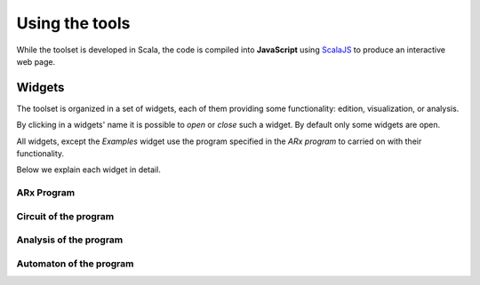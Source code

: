 .. _tutorial:

Using the tools
===============

While the toolset is developed in Scala, the code is compiled into **JavaScript** using
`ScalaJS <https://wwws.scala- js.org>`_ to produce an interactive web page.

Widgets
^^^^^^^

The toolset is organized in a set of widgets, each of them providing some functionality:
edition, visualization, or analysis.

By clicking in a widgets' name it is possible to `open` or `close` such a widget.
By default only some widgets are open.

All widgets, except the `Examples` widget use the program specified in the `ARx program`
to carried on with their functionality.

Below we explain each widget in detail.

ARx Program
___________

Circuit of the program
______________________

Analysis of the program
_______________________

Automaton of the program
________________________


